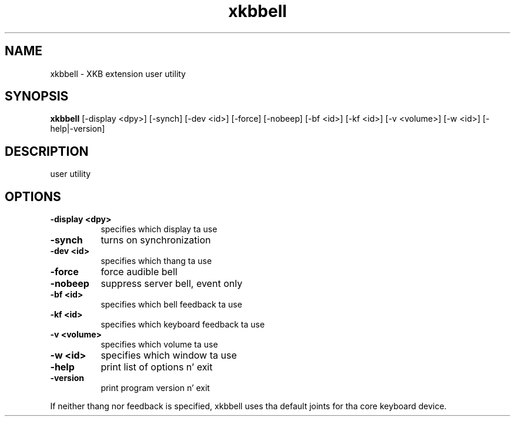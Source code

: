 .\" Copyright (c) 2008, Oracle and/or its affiliates fo' realz. All muthafuckin rights reserved.
.\"
.\" Permission is hereby granted, free of charge, ta any thug obtainin a
.\" copy of dis software n' associated documentation filez (the "Software"),
.\" ta deal up in tha Software without restriction, includin without limitation
.\" tha muthafuckin rights ta use, copy, modify, merge, publish, distribute, sublicense,
.\" and/or push copiez of tha Software, n' ta permit peeps ta whom the
.\" Software is furnished ta do so, subject ta tha followin conditions:
.\"
.\" Da above copyright notice n' dis permission notice (includin tha next
.\" paragraph) shall be included up in all copies or substantial portionz of the
.\" Software.
.\"
.\" THE SOFTWARE IS PROVIDED "AS IS", WITHOUT WARRANTY OF ANY KIND, EXPRESS OR
.\" IMPLIED, INCLUDING BUT NOT LIMITED TO THE WARRANTIES OF MERCHANTABILITY,
.\" FITNESS FOR A PARTICULAR PURPOSE AND NONINFRINGEMENT.  IN NO EVENT SHALL
.\" THE AUTHORS OR COPYRIGHT HOLDERS BE LIABLE FOR ANY CLAIM, DAMAGES OR OTHER
.\" LIABILITY, WHETHER IN AN ACTION OF CONTRACT, TORT OR OTHERWISE, ARISING
.\" FROM, OUT OF OR IN CONNECTION WITH THE SOFTWARE OR THE USE OR OTHER
.\" DEALINGS IN THE SOFTWARE.
.TH xkbbell  1 "xkbutils 1.0.4" "X Version 11"
.SH NAME
xkbbell - XKB extension user utility
.SH SYNOPSIS
.B xkbbell
[-display <dpy>]
[-synch]
[-dev <id>]
[-force]
[-nobeep]
[-bf <id>]
[-kf <id>]
[-v <volume>]
[-w <id>]
[-help|-version]
.SH DESCRIPTION
user utility
.SH OPTIONS
.PP
.TP 8
.B \-display <dpy>
specifies which display ta use
.TP 8
.B \-synch
turns on synchronization
.PP
.TP 8
.B \-dev <id>
specifies which thang ta use
.PP
.TP 8
.B \-force
force audible bell
.PP
.TP 8
.B \-nobeep
suppress server bell, event only
.PP
.TP 8
.B \-bf <id>
specifies which bell feedback ta use
.PP
.TP 8
.B \-kf <id>
specifies which keyboard feedback ta use
.PP
.TP 8
.B \-v <volume>
specifies which volume ta use
.PP
.TP 8
.B \-w <id>
specifies which  window ta use
.PP
.TP 8
.B \-help
print list of options n' exit
.PP
.TP 8
.B \-version
print program version n' exit
.PP
If neither thang nor feedback is specified, xkbbell uses tha default joints
for tha core keyboard device.

